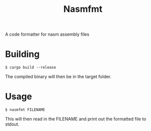 #+title: Nasmfmt

A code formatter for nasm assembly files

* Building
#+begin_src shell
$ cargo build --release
#+end_src
The compiled binary will then be in the target folder.

* Usage
#+begin_src shell
$ nasmfmt FILENAME
#+end_src
This will then read in the FILENAME and print out the formatted file to stdout.
